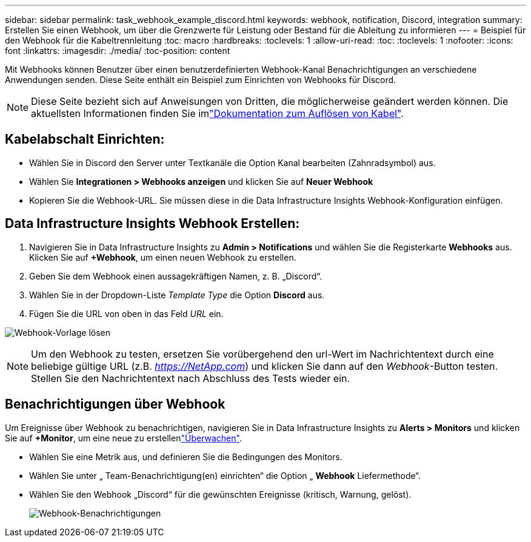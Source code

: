 ---
sidebar: sidebar 
permalink: task_webhook_example_discord.html 
keywords: webhook, notification, Discord, integration 
summary: Erstellen Sie einen Webhook, um über die Grenzwerte für Leistung oder Bestand für die Ableitung zu informieren 
---
= Beispiel für den Webhook für die Kabeltrennleitung
:toc: macro
:hardbreaks:
:toclevels: 1
:allow-uri-read: 
:toc: 
:toclevels: 1
:nofooter: 
:icons: font
:linkattrs: 
:imagesdir: ./media/
:toc-position: content


[role="lead"]
Mit Webhooks können Benutzer über einen benutzerdefinierten Webhook-Kanal Benachrichtigungen an verschiedene Anwendungen senden. Diese Seite enthält ein Beispiel zum Einrichten von Webhooks für Discord.


NOTE: Diese Seite bezieht sich auf Anweisungen von Dritten, die möglicherweise geändert werden können. Die aktuellsten Informationen finden Sie imlink:https://support.discord.com/hc/en-us/articles/228383668-Intro-to-Webhooks["Dokumentation zum Auflösen von Kabel"].



== Kabelabschalt Einrichten:

* Wählen Sie in Discord den Server unter Textkanäle die Option Kanal bearbeiten (Zahnradsymbol) aus.
* Wählen Sie *Integrationen > Webhooks anzeigen* und klicken Sie auf *Neuer Webhook*
* Kopieren Sie die Webhook-URL. Sie müssen diese in die Data Infrastructure Insights Webhook-Konfiguration einfügen.




== Data Infrastructure Insights Webhook Erstellen:

. Navigieren Sie in Data Infrastructure Insights zu *Admin > Notifications* und wählen Sie die Registerkarte *Webhooks* aus. Klicken Sie auf *+Webhook*, um einen neuen Webhook zu erstellen.
. Geben Sie dem Webhook einen aussagekräftigen Namen, z. B. „Discord“.
. Wählen Sie in der Dropdown-Liste _Template Type_ die Option *Discord* aus.
. Fügen Sie die URL von oben in das Feld _URL_ ein.


image:Webhooks-Discord_example.png["Webhook-Vorlage lösen"]


NOTE: Um den Webhook zu testen, ersetzen Sie vorübergehend den url-Wert im Nachrichtentext durch eine beliebige gültige URL (z.B. _https://NetApp.com_) und klicken Sie dann auf den _Webhook_-Button testen. Stellen Sie den Nachrichtentext nach Abschluss des Tests wieder ein.



== Benachrichtigungen über Webhook

Um Ereignisse über Webhook zu benachrichtigen, navigieren Sie in Data Infrastructure Insights zu *Alerts > Monitors* und klicken Sie auf *+Monitor*, um eine neue zu erstellenlink:task_create_monitor.html["Überwachen"].

* Wählen Sie eine Metrik aus, und definieren Sie die Bedingungen des Monitors.
* Wählen Sie unter „ Team-Benachrichtigung(en) einrichten“ die Option „ *Webhook* Liefermethode“.
* Wählen Sie den Webhook „Discord“ für die gewünschten Ereignisse (kritisch, Warnung, gelöst).
+
image:Webhooks_Discord_Notifications.png["Webhook-Benachrichtigungen"]


